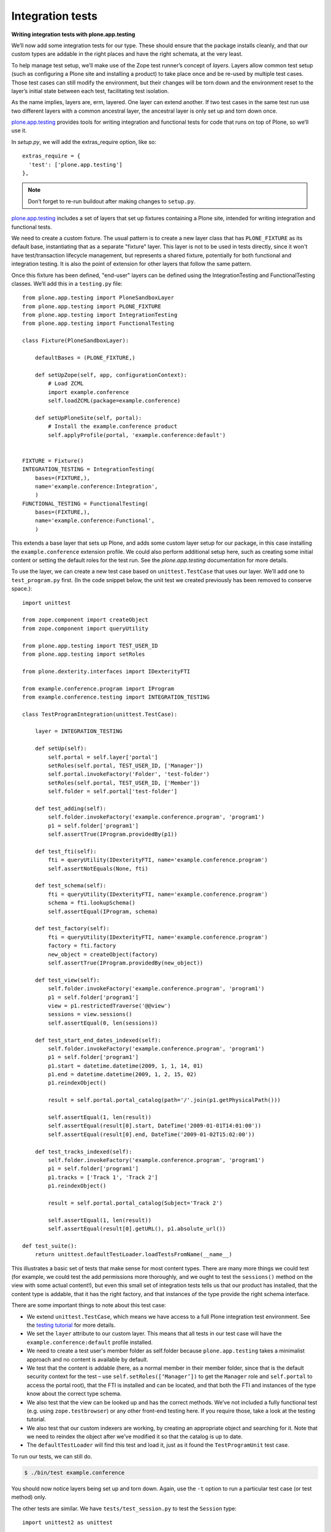 Integration tests
=================

**Writing integration tests with plone.app.testing**

We’ll now add some integration tests for our type.
These should ensure that the package installs cleanly, and that our custom
types are addable in the right places and have the right schemata, at the
very least.

To help manage test setup, we’ll make use of the Zope test runner’s
concept of *layers*.
Layers allow common test setup (such as configuring a Plone site and
installing a product) to take place once and be re-used by multiple test
cases.
Those test cases can still modify the environment, but their changes will be
torn down and the environment reset to the layer’s initial state between
each test, facilitating test isolation.

As the name implies, layers are, erm, layered.
One layer can extend another.
If two test cases in the same test run use two different layers with a
common ancestral layer, the ancestral layer is only set up and torn down
once.

`plone.app.testing`_ provides tools for writing integration and functional
tests for code that runs on top of Plone, so we’ll use it.

In *setup.py*, we will add the extras_require option, like so:

::

          extras_require = {
            'test': ['plone.app.testing']
          },

.. note::
    Don’t forget to re-run buildout after making changes to ``setup.py``.

`plone.app.testing`_ includes a set of layers that set up fixtures
containing a Plone site, intended for writing integration and functional
tests.

We need to create a custom fixture.
The usual pattern is to create a new layer class that has ``PLONE_FIXTURE``
as its default base, instantiating that as a separate "fixture" layer.
This layer is not to be used in tests directly,
since it won't have test/transaction lifecycle management, but represents a
shared fixture, potentially for both functional and integration testing.
It is also the point of extension for other layers that follow the same
pattern.

Once this fixture has been defined, "end-user" layers can be defined using the
IntegrationTesting and FunctionalTesting classes. We’ll add this in a
``testing.py`` file::

    from plone.app.testing import PloneSandboxLayer
    from plone.app.testing import PLONE_FIXTURE
    from plone.app.testing import IntegrationTesting
    from plone.app.testing import FunctionalTesting

    class Fixture(PloneSandboxLayer):

        defaultBases = (PLONE_FIXTURE,)

        def setUpZope(self, app, configurationContext):
            # Load ZCML
            import example.conference
            self.loadZCML(package=example.conference)

        def setUpPloneSite(self, portal):
            # Install the example.conference product
            self.applyProfile(portal, 'example.conference:default')


    FIXTURE = Fixture()
    INTEGRATION_TESTING = IntegrationTesting(
        bases=(FIXTURE,),
        name='example.conference:Integration',
        )
    FUNCTIONAL_TESTING = FunctionalTesting(
        bases=(FIXTURE,),
        name='example.conference:Functional',
        )

This extends a base layer that sets up Plone, and adds some custom layer
setup for our package,
in this case installing the ``example.conference`` extension profile.
We could also perform additional setup here, such as creating some initial
content or setting the default roles for the test run.
See the *plone.app.testing* documentation for more details.

To use the layer, we can create a new test case based on ``unittest.TestCase``
that uses our layer. We’ll add one to ``test_program.py`` first.
(In the code snippet below, the unit test we created previously has been
removed to conserve space.)::

    import unittest

    from zope.component import createObject
    from zope.component import queryUtility

    from plone.app.testing import TEST_USER_ID
    from plone.app.testing import setRoles

    from plone.dexterity.interfaces import IDexterityFTI

    from example.conference.program import IProgram
    from example.conference.testing import INTEGRATION_TESTING

    class TestProgramIntegration(unittest.TestCase):

        layer = INTEGRATION_TESTING

        def setUp(self):
            self.portal = self.layer['portal']
            setRoles(self.portal, TEST_USER_ID, ['Manager'])
            self.portal.invokeFactory('Folder', 'test-folder')
            setRoles(self.portal, TEST_USER_ID, ['Member'])
            self.folder = self.portal['test-folder']

        def test_adding(self):
            self.folder.invokeFactory('example.conference.program', 'program1')
            p1 = self.folder['program1']
            self.assertTrue(IProgram.providedBy(p1))

        def test_fti(self):
            fti = queryUtility(IDexterityFTI, name='example.conference.program')
            self.assertNotEquals(None, fti)

        def test_schema(self):
            fti = queryUtility(IDexterityFTI, name='example.conference.program')
            schema = fti.lookupSchema()
            self.assertEqual(IProgram, schema)

        def test_factory(self):
            fti = queryUtility(IDexterityFTI, name='example.conference.program')
            factory = fti.factory
            new_object = createObject(factory)
            self.assertTrue(IProgram.providedBy(new_object))

        def test_view(self):
            self.folder.invokeFactory('example.conference.program', 'program1')
            p1 = self.folder['program1']
            view = p1.restrictedTraverse('@@view')
            sessions = view.sessions()
            self.assertEqual(0, len(sessions))

        def test_start_end_dates_indexed(self):
            self.folder.invokeFactory('example.conference.program', 'program1')
            p1 = self.folder['program1']
            p1.start = datetime.datetime(2009, 1, 1, 14, 01)
            p1.end = datetime.datetime(2009, 1, 2, 15, 02)
            p1.reindexObject()

            result = self.portal.portal_catalog(path='/'.join(p1.getPhysicalPath()))

            self.assertEqual(1, len(result))
            self.assertEqual(result[0].start, DateTime('2009-01-01T14:01:00'))
            self.assertEqual(result[0].end, DateTime('2009-01-02T15:02:00'))

        def test_tracks_indexed(self):
            self.folder.invokeFactory('example.conference.program', 'program1')
            p1 = self.folder['program1']
            p1.tracks = ['Track 1', 'Track 2']
            p1.reindexObject()

            result = self.portal.portal_catalog(Subject='Track 2')

            self.assertEqual(1, len(result))
            self.assertEqual(result[0].getURL(), p1.absolute_url())

    def test_suite():
        return unittest.defaultTestLoader.loadTestsFromName(__name__)

This illustrates a basic set of tests that make sense for most content
types.
There are many more things we could test
(for example, we could test the add permissions more thoroughly,
and we ought to test the ``sessions()`` method on the view with some actual
content!),
but even this small set of integration tests tells us that
our product has installed,
that the content type is addable,
that it has the right factory, and
that instances of the type provide the right schema interface.

There are some important things to note about this test case:

- We extend ``unittest.TestCase``, which means we have access to a full Plone
  integration test environment.
  See the `testing tutorial`_ for more details.
- We set the ``layer`` attribute to our custom layer.
  This means that all tests in our test case will have the
  ``example.conference:default`` profile installed.
- We need to create a test user's member folder as self.folder because
  ``plone.app.testing`` takes a minimalist approach and no content is available
  by default.
- We test that the content is addable (here, as a normal member in
  their member folder, since that is the default security context for
  the test – use ``self.setRoles([‘Manager’])`` to get the ``Manager`` role
  and ``self.portal`` to access the portal root),
  that the FTI is installed and can be located, and
  that both the FTI and instances of the type know about the correct type
  schema.
- We also test that the view can be looked up and has the correct methods.
  We’ve not included a fully functional test (e.g. using
  ``zope.testbrowser``) or any other front-end testing here.
  If you require those, take a look at the testing tutorial.
- We also test that our custom indexers are working,
  by creating an appropriate object and searching for it.
  Note that we need to reindex the object after we’ve modified it so that
  the catalog is up to date.
- The ``defaultTestLoader`` will find this test and load it, just as it
  found the ``TestProgramUnit`` test case.

To run our tests, we can still do.

.. code-block:: console

    $ ./bin/test example.conference

You should now notice layers being set up and torn down.
Again, use the ``-t`` option to run a particular test case (or test method)
only.

The other tests are similar. We have ``tests/test_session.py`` to test
the ``Session`` type::

    import unittest2 as unittest

    from zope.component import createObject
    from zope.component import queryUtility

    from plone.app.testing import TEST_USER_ID
    from plone.app.testing import setRoles

    from plone.dexterity.interfaces import IDexterityFTI

    from example.conference.session import ISession
    from example.conference.session import possible_tracks
    from example.conference.testing import INTEGRATION_TESTING

    class TestSessionIntegration(unittest.TestCase):

        layer = INTEGRATION_TESTING

        def setUp(self):
            self.portal = self.layer['portal']
            setRoles(self.portal, TEST_USER_ID, ['Manager'])
            self.portal.invokeFactory('Folder', 'test-folder')
            setRoles(self.portal, TEST_USER_ID, ['Member'])
            self.folder = self.portal['test-folder']

        def test_adding(self):

            # We can't add this directly
            self.assertRaises(ValueError, self.folder.invokeFactory, 'example.conference.session', 'session1')

            self.folder.invokeFactory('example.conference.program', 'program1')
            p1 = self.folder['program1']

            p1.invokeFactory('example.conference.session', 'session1')
            s1 = p1['session1']
            self.assertTrue(ISession.providedBy(s1))

        def test_fti(self):
            fti = queryUtility(IDexterityFTI, name='example.conference.session')
            self.assertNotEquals(None, fti)

        def test_schema(self):
            fti = queryUtility(IDexterityFTI, name='example.conference.session')
            schema = fti.lookupSchema()
            self.assertEqual(ISession, schema)

        def test_factory(self):
            fti = queryUtility(IDexterityFTI, name='example.conference.session')
            factory = fti.factory
            new_object = createObject(factory)
            self.assertTrue(ISession.providedBy(new_object))

        def test_tracks_vocabulary(self):
            self.folder.invokeFactory('example.conference.program', 'program1')
            p1 = self.folder['program1']
            p1.tracks = ['T1', 'T2', 'T3']

            p1.invokeFactory('example.conference.session', 'session1')
            s1 = p1['session1']

            vocab = possible_tracks(s1)

            self.assertEqual(['T1', 'T2', 'T3'], [t.value for t in vocab])
            self.assertEqual(['T1', 'T2', 'T3'], [t.token for t in vocab])

        def test_catalog_index_metadata(self):
            self.assertTrue('track' in self.portal.portal_catalog.indexes())
            self.assertTrue('track' in self.portal.portal_catalog.schema())

        def test_workflow_installed(self):
            self.folder.invokeFactory('example.conference.program', 'program1')
            p1 = self.folder['program1']

            p1.invokeFactory('example.conference.session', 'session1')
            s1 = p1['session1']

            chain = self.portal.portal_workflow.getChainFor(s1)
            self.assertEqual(('example.conference.session_workflow',), chain)

    def test_suite():
        return unittest.defaultTestLoader.loadTestsFromName(__name__)

Notice here how we test
that the ``Session`` type cannot be added directly to a folder, and
that it can be added inside a program.
We also add a test for the ``possible_tracks()`` vocabulary method,
as well as tests for the installation of the ``track`` index and metadata
column and the custom workflow::

    import unittest2 as unittest

    from zope.component import createObject
    from zope.component import queryUtility

    from plone.app.testing import TEST_USER_ID
    from plone.app.testing import setRoles

    from plone.dexterity.interfaces import IDexterityFTI

    from example.conference.presenter import IPresenter
    from example.conference.testing import INTEGRATION_TESTING

    class TestPresenterIntegration(unittest.TestCase):

        layer = INTEGRATION_TESTING

        def setUp(self):
            self.portal = self.layer['portal']
            setRoles(self.portal, TEST_USER_ID, ['Manager'])
            self.portal.invokeFactory('Folder', 'test-folder')
            setRoles(self.portal, TEST_USER_ID, ['Member'])
            self.folder = self.portal['test-folder']

        def test_adding(self):
            self.folder.invokeFactory('example.conference.presenter', 'presenter1')
            p1 = self.folder['presenter1']
            self.assertTrue(IPresenter.providedBy(p1))

        def test_fti(self):
            fti = queryUtility(IDexterityFTI, name='example.conference.presenter')
            self.assertNotEquals(None, fti)

        def test_schema(self):
            fti = queryUtility(IDexterityFTI, name='example.conference.presenter')
            schema = fti.lookupSchema()
            self.assertEqual(IPresenter, schema)

        def test_factory(self):
            fti = queryUtility(IDexterityFTI, name='example.conference.presenter')
            factory = fti.factory
            new_object = createObject(factory)
            self.assertTrue(IPresenter.providedBy(new_object))

    def test_suite():
        return unittest.defaultTestLoader.loadTestsFromName(__name__)


.. _collective.testcaselayer: http://pypi.python.org/pypi/collective.testcaselayer
.. _plone.app.testing: http://pypi.python.org/pypi/plone.app.testing
.. _testing tutorial: /external/plone.app.testing/docs/source/index
